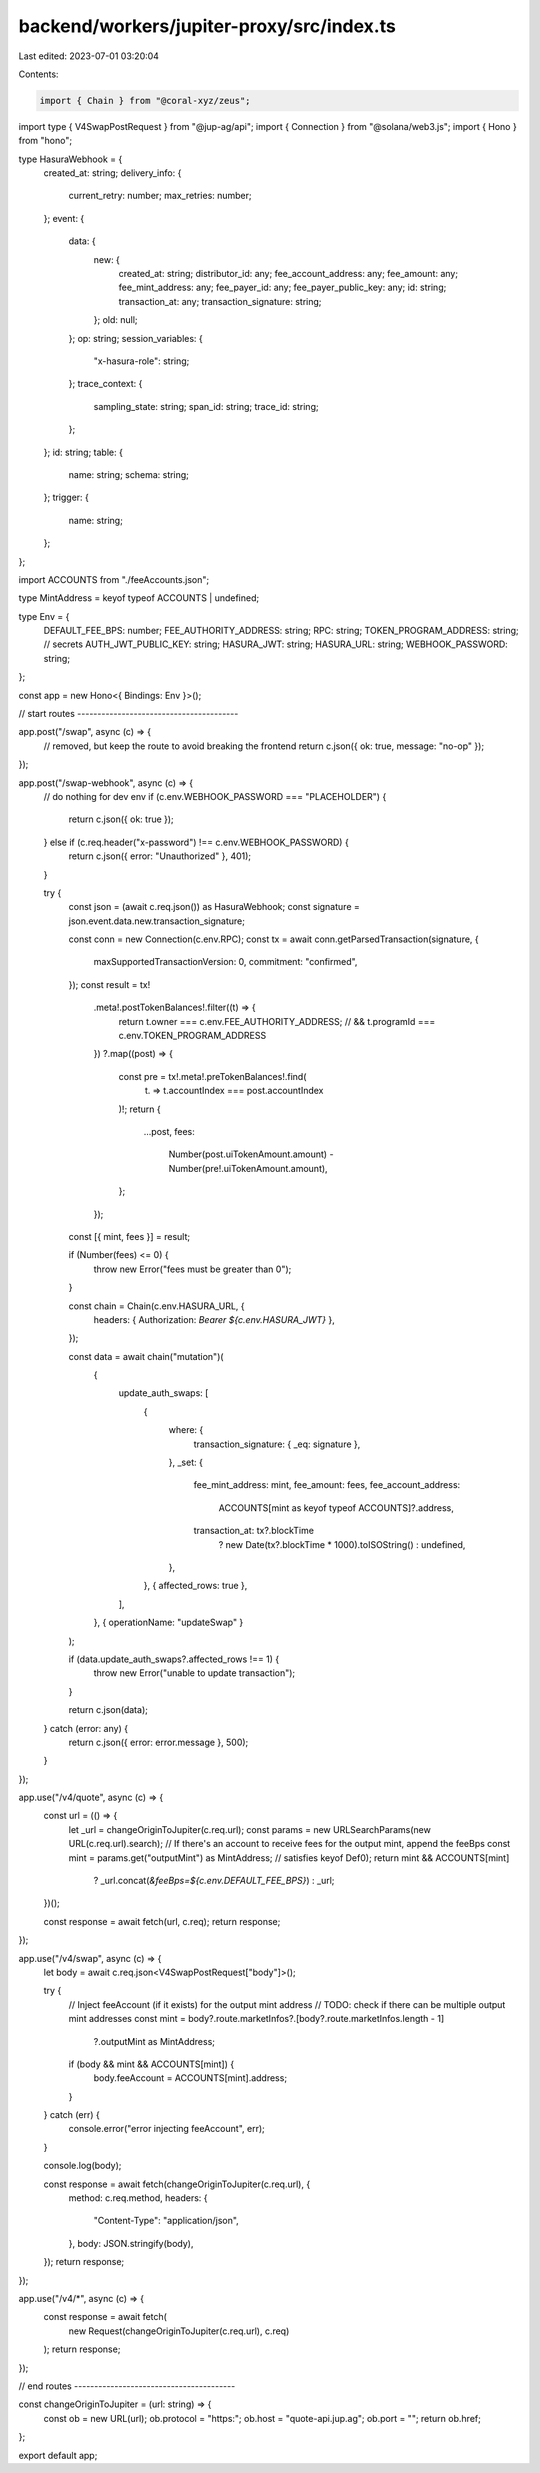 backend/workers/jupiter-proxy/src/index.ts
==========================================

Last edited: 2023-07-01 03:20:04

Contents:

.. code-block:: ts

    import { Chain } from "@coral-xyz/zeus";
import type { V4SwapPostRequest } from "@jup-ag/api";
import { Connection } from "@solana/web3.js";
import { Hono } from "hono";

type HasuraWebhook = {
  created_at: string;
  delivery_info: {
    current_retry: number;
    max_retries: number;
  };
  event: {
    data: {
      new: {
        created_at: string;
        distributor_id: any;
        fee_account_address: any;
        fee_amount: any;
        fee_mint_address: any;
        fee_payer_id: any;
        fee_payer_public_key: any;
        id: string;
        transaction_at: any;
        transaction_signature: string;
      };
      old: null;
    };
    op: string;
    session_variables: {
      "x-hasura-role": string;
    };
    trace_context: {
      sampling_state: string;
      span_id: string;
      trace_id: string;
    };
  };
  id: string;
  table: {
    name: string;
    schema: string;
  };
  trigger: {
    name: string;
  };
};

import ACCOUNTS from "./feeAccounts.json";

type MintAddress = keyof typeof ACCOUNTS | undefined;

type Env = {
  DEFAULT_FEE_BPS: number;
  FEE_AUTHORITY_ADDRESS: string;
  RPC: string;
  TOKEN_PROGRAM_ADDRESS: string;
  // secrets
  AUTH_JWT_PUBLIC_KEY: string;
  HASURA_JWT: string;
  HASURA_URL: string;
  WEBHOOK_PASSWORD: string;
};

const app = new Hono<{ Bindings: Env }>();

// start routes ----------------------------------------

app.post("/swap", async (c) => {
  // removed, but keep the route to avoid breaking the frontend
  return c.json({ ok: true, message: "no-op" });
});

app.post("/swap-webhook", async (c) => {
  // do nothing for dev env
  if (c.env.WEBHOOK_PASSWORD === "PLACEHOLDER") {
    return c.json({ ok: true });
  } else if (c.req.header("x-password") !== c.env.WEBHOOK_PASSWORD) {
    return c.json({ error: "Unauthorized" }, 401);
  }

  try {
    const json = (await c.req.json()) as HasuraWebhook;
    const signature = json.event.data.new.transaction_signature;

    const conn = new Connection(c.env.RPC);
    const tx = await conn.getParsedTransaction(signature, {
      maxSupportedTransactionVersion: 0,
      commitment: "confirmed",
    });
    const result = tx!
      .meta!.postTokenBalances!.filter((t) => {
        return t.owner === c.env.FEE_AUTHORITY_ADDRESS;
        // && t.programId === c.env.TOKEN_PROGRAM_ADDRESS
      })
      ?.map((post) => {
        const pre = tx!.meta!.preTokenBalances!.find(
          (t) => t.accountIndex === post.accountIndex
        )!;
        return {
          ...post,
          fees:
            Number(post.uiTokenAmount.amount) -
            Number(pre!.uiTokenAmount.amount),
        };
      });
    const [{ mint, fees }] = result;

    if (Number(fees) <= 0) {
      throw new Error("fees must be greater than 0");
    }

    const chain = Chain(c.env.HASURA_URL, {
      headers: { Authorization: `Bearer ${c.env.HASURA_JWT}` },
    });

    const data = await chain("mutation")(
      {
        update_auth_swaps: [
          {
            where: {
              transaction_signature: { _eq: signature },
            },
            _set: {
              fee_mint_address: mint,
              fee_amount: fees,
              fee_account_address:
                ACCOUNTS[mint as keyof typeof ACCOUNTS]?.address,
              transaction_at: tx?.blockTime
                ? new Date(tx?.blockTime * 1000).toISOString()
                : undefined,
            },
          },
          { affected_rows: true },
        ],
      },
      { operationName: "updateSwap" }
    );

    if (data.update_auth_swaps?.affected_rows !== 1) {
      throw new Error("unable to update transaction");
    }

    return c.json(data);
  } catch (error: any) {
    return c.json({ error: error.message }, 500);
  }
});

app.use("/v4/quote", async (c) => {
  const url = (() => {
    let _url = changeOriginToJupiter(c.req.url);
    const params = new URLSearchParams(new URL(c.req.url).search);
    // If there's an account to receive fees for the output mint, append the feeBps
    const mint = params.get("outputMint") as MintAddress; // satisfies keyof Def0);
    return mint && ACCOUNTS[mint]
      ? _url.concat(`&feeBps=${c.env.DEFAULT_FEE_BPS}`)
      : _url;
  })();

  const response = await fetch(url, c.req);
  return response;
});

app.use("/v4/swap", async (c) => {
  let body = await c.req.json<V4SwapPostRequest["body"]>();

  try {
    // Inject feeAccount (if it exists) for the output mint address
    // TODO: check if there can be multiple output mint addresses
    const mint = body?.route.marketInfos?.[body?.route.marketInfos.length - 1]
      ?.outputMint as MintAddress;
    if (body && mint && ACCOUNTS[mint]) {
      body.feeAccount = ACCOUNTS[mint].address;
    }
  } catch (err) {
    console.error("error injecting feeAccount", err);
  }

  console.log(body);

  const response = await fetch(changeOriginToJupiter(c.req.url), {
    method: c.req.method,
    headers: {
      "Content-Type": "application/json",
    },
    body: JSON.stringify(body),
  });
  return response;
});

app.use("/v4/*", async (c) => {
  const response = await fetch(
    new Request(changeOriginToJupiter(c.req.url), c.req)
  );
  return response;
});

// end routes ----------------------------------------

const changeOriginToJupiter = (url: string) => {
  const ob = new URL(url);
  ob.protocol = "https:";
  ob.host = "quote-api.jup.ag";
  ob.port = "";
  return ob.href;
};

export default app;


